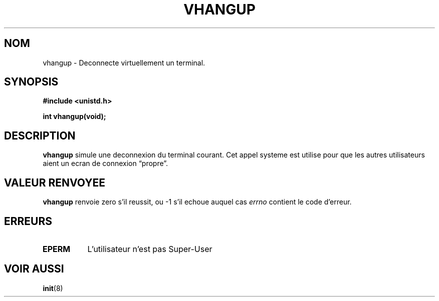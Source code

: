 .\" Hey Emacs! This file is -*- nroff -*- source.
.\"
.\" Copyright 1993 Rickard E. Faith (faith@cs.unc.edu)
.\"
.\" Permission is granted to make and distribute verbatim copies of this
.\" manual provided the copyright notice and this permission notice are
.\" preserved on all copies.
.\"
.\" Permission is granted to copy and distribute modified versions of this
.\" manual under the conditions for verbatim copying, provided that the
.\" entire resulting derived work is distributed under the terms of a
.\" permission notice identical to this one
.\" 
.\" Since the Linux kernel and libraries are constantly changing, this
.\" manual page may be incorrect or out-of-date.  The author(s) assume no
.\" responsibility for errors or omissions, or for damages resulting from
.\" the use of the information contained herein.  The author(s) may not
.\" have taken the same level of care in the production of this manual,
.\" which is licensed free of charge, as they might when working
.\" professionally.
.\" 
.\" Formatted or processed versions of this manual, if unaccompanied by
.\" the source, must acknowledge the copyright and authors of this work.
.\"
.\" Traduction 15/10/1996 par Christophe Blaess (ccb@club-internet.fr)
.\"
.TH VHANGUP 2 "15 Octobre 1996" Linux "Manuel du programmeur Linux"
.SH NOM
vhangup \- Deconnecte virtuellement un terminal.
.SH SYNOPSIS
.B #include <unistd.h>
.sp
.B int vhangup(void);
.SH DESCRIPTION
.B vhangup
simule une deconnexion du terminal courant.
Cet appel systeme est utilise pour que les autres
utilisateurs aient un ecran de connexion
\*(lqpropre\*(rq.
.SH "VALEUR RENVOYEE"
.B vhangup
renvoie zero s'il reussit, ou \-1 s'il echoue auquel cas
.I errno
contient le code d'erreur.
.SH ERREURS
.TP 0.8i
.B EPERM
L'utilisateur n'est pas Super\-User
.SH "VOIR AUSSI"
.BR init (8)
